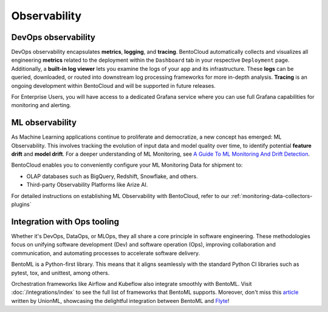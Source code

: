 Observability
================


DevOps observability
--------------------

DevOps observability encapsulates **metrics**, **logging**, and **tracing**.
BentoCloud automatically collects and visualizes all engineering **metrics** related to the deployment within the ``Dashboard`` tab in your respective ``Deployment`` page.
Additionally, a **built-in log viewer** lets you examine the logs of your app and its infrastructure.
These **logs** can be queried, downloaded, or routed into downstream log processing frameworks for more in-depth analysis.
**Tracing** is an ongoing development within BentoCloud and will be supported in future releases.

For Enterprise Users, you will have access to a dedicated Grafana service where you can use full Grafana capabilities for monitoring and alerting.

.. image:: ../../_static/img/bentocloud/grafana.png

ML observability
----------------

As Machine Learning applications continue to proliferate and democratize, a new concept has emerged: ML Observability. This involves tracking the evolution of input data and model quality over time, to identify potential **feature drift** and **model drift**. For a deeper understanding of ML Monitoring, see `A Guide To ML Monitoring And Drift Detection <https://bentoml.com/blog/a-guide-to-ml-monitoring-and-drift-detection>`__.

BentoCloud enables you to conveniently configure your ML Monitoring Data for shipment to:

- OLAP databases such as BigQuery, Redshift, Snowflake, and others.
- Third-party Observability Platforms like Arize AI.

For detailed instructions on establishing ML Observability with BentoCloud, refer to our :ref:`monitoring-data-collectors-plugins`

Integration with Ops tooling
----------------------------

Whether it's DevOps, DataOps, or MLOps, they all share a core principle in software engineering. These methodologies focus on unifying software development (Dev) and software operation (Ops), improving collaboration and communication, and automating processes to accelerate software delivery.

BentoML is a Python-first library. This means that it aligns seamlessly with the standard Python CI libraries such as pytest, tox, and unittest, among others.

Orchestration frameworks like Airflow and Kubeflow also integrate smoothly with BentoML. Visit :doc:`/integrations/index` to see the full list of frameworks that BentoML supports. Moreover, don't miss this `article <https://www.union.ai/blog-post/unionml-0-2-0-integrates-with-bentoml>`__ written by UnionML, showcasing the delightful integration between BentoML and `Flyte <https://flyte.org/>`__!
